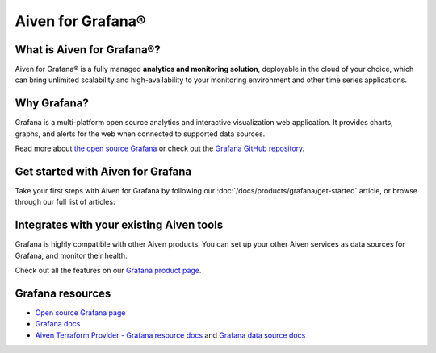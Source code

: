 Aiven for Grafana®
==================

What is Aiven for Grafana®?
---------------------------

Aiven for Grafana® is a fully managed **analytics and monitoring solution**, deployable in the cloud of your choice, which can bring unlimited scalability and high-availability to your monitoring environment and other time series applications.


Why Grafana?
------------

Grafana is a multi-platform open source analytics and interactive visualization web application. It provides charts, graphs, and alerts for the web when connected to supported data sources.

Read more about `the open source Grafana <https://grafana.com/oss/grafana/>`_ or check out the `Grafana GitHub repository <https://github.com/grafana/grafana>`_.


Get started with Aiven for Grafana
--------------------------------------

Take your first steps with Aiven for Grafana by following our :doc:`/docs/products/grafana/get-started` article, or browse through our full list of articles:


.. grid:: 1 2 2 2

    .. grid-item-card::
        :shadow: md
        :margin: 2 2 0 0

        💻 :doc:`/docs/products/grafana/howto`

    .. grid-item-card::
        :shadow: md
        :margin: 2 2 0 0

        📖 :doc:`Reference </docs/products/grafana/reference>`


Integrates with your existing Aiven tools
------------------------------------------

Grafana is highly compatible with other Aiven products. You can set up your other Aiven services as data sources for Grafana, and monitor their health.


Check out all the features on our `Grafana product page <https://aiven.io/grafana>`_. 



Grafana resources
---------------------

* `Open source Grafana page <https://grafana.com/oss/grafana/>`_

* `Grafana docs <https://grafana.com/docs/>`_

* `Aiven Terraform Provider - Grafana resource docs <https://registry.terraform.io/providers/aiven/aiven/latest/docs/resources/grafana>`_ and `Grafana data source docs <https://registry.terraform.io/providers/aiven/aiven/latest/docs/data-sources/grafana>`_
